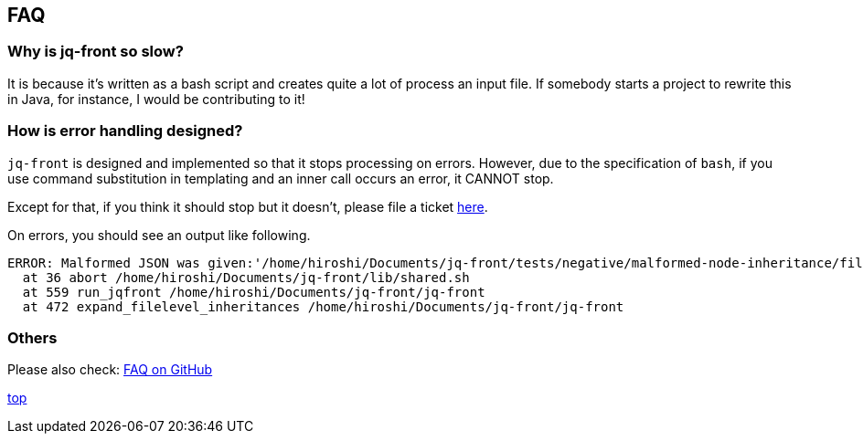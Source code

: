 == FAQ

=== Why is jq-front so slow?

It is because it's written as a bash script and creates quite a lot of process an input file.
If somebody starts a project to rewrite this in Java, for instance, I would be contributing to it!

=== How is error handling designed?

`jq-front` is designed and implemented so that it stops processing on errors.
However, due to the specification of `bash`, if you use command substitution in templating and an inner call occurs an error, it CANNOT stop.

Except for that, if you think it should stop but it doesn't, please file a ticket https://github.com/dakusui/jq-front/issues[here].

On errors, you should see an output like following.

----
ERROR: Malformed JSON was given:'/home/hiroshi/Documents/jq-front/tests/negative/malformed-node-inheritance/filelevel/M.json'='// MALFORMED'
  at 36 abort /home/hiroshi/Documents/jq-front/lib/shared.sh
  at 559 run_jqfront /home/hiroshi/Documents/jq-front/jq-front
  at 472 expand_filelevel_inheritances /home/hiroshi/Documents/jq-front/jq-front
----

=== Others

Please also check: https://github.com/dakusui/jq-front/issues?utf8=%E2%9C%93&q=is%3Aissue+label%3Afaq[FAQ on GitHub]

[.text-right]
link:index.html[top]